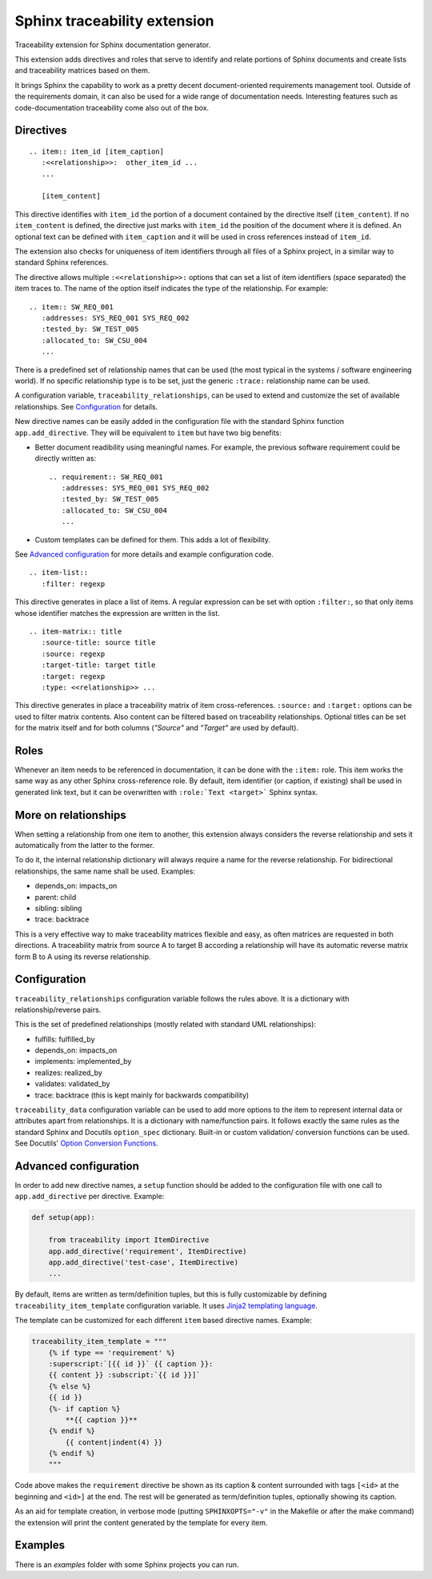 Sphinx traceability extension
=============================

.. image:: https://badge.fury.io/py/sphinxcontrib-traceability.svg
    :target: https://badge.fury.io/py/sphinxcontrib-traceability

Traceability extension for Sphinx documentation generator.

This extension adds directives and roles that serve to identify and
relate portions of Sphinx documents and create lists and traceability
matrices based on them.

It brings Sphinx the capability to work as a pretty decent
document-oriented requirements management tool. Outside of the
requirements domain, it can also be used for a wide range of
documentation needs. Interesting features such as code-documentation
traceability come also out of the box.

Directives
----------

::

  .. item:: item_id [item_caption]
     :<<relationship>>:  other_item_id ...
     ...
  
     [item_content]

This directive identifies with ``item_id`` the portion of a document
contained by the directive itself (``item_content``). If no
``item_content`` is defined, the directive just marks with ``item_id``
the position of the document where it is defined. An optional text can
be defined with ``item_caption`` and it will be used in cross
references instead of ``item_id``.

The extension also checks for uniqueness of item identifiers through
all files of a Sphinx project, in a similar way to standard Sphinx
references.

The directive allows multiple ``:<<relationship>>:`` options that can
set a list of item identifiers (space separated) the item traces
to. The name of the option itself indicates the type of the
relationship. For example::

  .. item:: SW_REQ_001 
     :addresses: SYS_REQ_001 SYS_REQ_002
     :tested_by: SW_TEST_005
     :allocated_to: SW_CSU_004
     ...
   
There is a predefined set of relationship names that can be used (the
most typical in the systems / software engineering world). If no
specific relationship type is to be set, just the generic ``:trace:``
relationship name can be used.

A configuration variable, ``traceability_relationships``, can be used to
extend and customize the set of available relationships. See
`Configuration`_ for details.

New directive names can be easily added in the configuration file with
the standard Sphinx function ``app.add_directive``. They will be equivalent
to ``item`` but have two big benefits:

- Better document readibility using meaningful names. For example, the 
  previous software requirement could be directly written as::
  
    .. requirement:: SW_REQ_001 
       :addresses: SYS_REQ_001 SYS_REQ_002
       :tested_by: SW_TEST_005
       :allocated_to: SW_CSU_004
       ...
     
- Custom templates can be defined for them. This adds a lot of flexibility.

See `Advanced configuration`_ for more details and example configuration
code.

::

  .. item-list::
     :filter: regexp

This directive generates in place a list of items. A regular
expression can be set with option ``:filter:``, so that only items
whose identifier matches the expression are written in the list.

::

  .. item-matrix:: title
     :source-title: source title
     :source: regexp
     :target-title: target title
     :target: regexp
     :type: <<relationship>> ...
 
This directive generates in place a traceability matrix of item
cross-references. ``:source:`` and ``:target:`` options can be used to
filter matrix contents. Also content can be filtered based on
traceability relationships. Optional titles can be set for the matrix
itself and for both columns (*"Source"* and *"Target"* are used by
default).


Roles
-----

Whenever an item needs to be referenced in documentation, it can be
done with the ``:item:`` role. This item works the same way as any
other Sphinx cross-reference role. By default, item identifier (or
caption, if existing) shall be used in generated link text, but it can
be overwritten with ``:role:`Text <target>``` Sphinx syntax.


More on relationships
---------------------

When setting a relationship from one item to another, this extension
always considers the reverse relationship and sets it automatically
from the latter to the former.

To do it, the internal relationship dictionary will always require
a name for the reverse relationship. For bidirectional relationships,
the same name shall be used. Examples:

- depends_on: impacts_on
- parent: child
- sibling: sibling
- trace: backtrace

This is a very effective way to make traceability matrices flexible
and easy, as often matrices are requested in both directions. A
traceability matrix from source A to target B according a relationship
will have its automatic reverse matrix form B to A using its reverse
relationship.


Configuration
-------------

``traceability_relationships`` configuration variable follows the rules
above. It is a dictionary with relationship/reverse pairs.

This is the set of predefined relationships (mostly related with
standard UML relationships):

- fulfills: fulfilled_by
- depends_on: impacts_on
- implements: implemented_by
- realizes: realized_by
- validates: validated_by
- trace: backtrace (this is kept mainly for backwards compatibility)

``traceability_data`` configuration variable can be used to add more
options to the item to represent internal data or attributes apart
from relationships. It is a dictionary with name/function pairs. It
follows exactly the same rules as the standard Sphinx and Docutils
``option_spec`` dictionary. Built-in or custom validation/ conversion
functions can be used. See Docutils' `Option Conversion Functions`_.

.. _Option Conversion Functions:
   https://docutils.sourceforge.io/docs/howto/rst-directives.html
   #option-conversion-functions


Advanced configuration
----------------------

In order to add new directive names, a ``setup`` function
should be added to the configuration file with one call to
``app.add_directive`` per directive. Example:

.. code:: python

  def setup(app):

      from traceability import ItemDirective
      app.add_directive('requirement', ItemDirective)
      app.add_directive('test-case', ItemDirective)
      ...


By default, items are written as term/definition tuples, but this is
fully customizable by defining ``traceability_item_template``
configuration variable.  It uses `Jinja2 templating language
<https://jinja.palletsprojects.com>`_.

The template can be customized for each different ``item`` based
directive names. Example:

.. code:: python

   traceability_item_template = """
       {% if type == 'requirement' %}
       :superscript:`[{{ id }}` {{ caption }}:
       {{ content }} :subscript:`{{ id }}]`
       {% else %}
       {{ id }}
       {%- if caption %}
           **{{ caption }}**
       {% endif %}
           {{ content|indent(4) }}
       {% endif %}
       """

Code above makes the ``requirement`` directive be shown as its caption
& content surrounded with  tags ``[<id>`` at the beginning and
``<id>]`` at the end. The rest will be generated as term/definition
tuples, optionally showing its caption.

As an aid for template creation, in verbose mode (putting
``SPHINXOPTS="-v"`` in the Makefile or after the make command) the
extension will print the content generated by the template for every
item.


Examples
--------

There is an `examples` folder with some Sphinx projects you can run.
